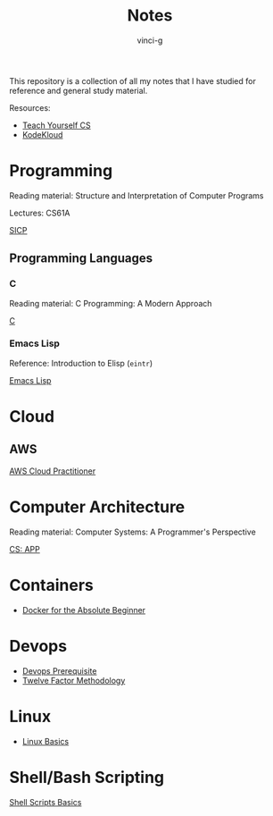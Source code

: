 #+TITLE: Notes
#+AUTHOR: vinci-g
#+DESCRIPTION: Technical notes

This repository is a collection of all my notes that I have studied for reference and general study material.

Resources:
- [[https://teachyourselfcs.com][Teach Yourself CS]]
- [[https://kodekloud.com][KodeKloud]]

* Programming
Reading material: Structure and Interpretation of Computer Programs

Lectures: CS61A

[[file:SICP/][SICP]]

** Programming Languages
*** C
Reading material: C Programming: A Modern Approach

[[file:C/][C]]

*** Emacs Lisp
Reference: Introduction to Elisp (~eintr~)

[[file:elisp/][Emacs Lisp]]

* Cloud

** AWS
[[file:KodeKloud/aws-cloud-practitioner/][AWS Cloud Practitioner]]

* Computer Architecture
Reading material: Computer Systems: A Programmer's Perspective

[[file:CS-APP/][CS: APP]]

* Containers
- [[file:KodeKloud/docker-for-the-absolute-beginner/][Docker for the Absolute Beginner]]

* Devops
- [[file:KodeKloud/devops-prerequisite/][Devops Prerequisite]]
- [[file:KodeKloud/12-factor-app/Twelve-Factor-App-Methodology.org][Twelve Factor Methodology]]

* Linux
- [[file:KodeKloud/linux-basics/][Linux Basics]]
  
* Shell/Bash Scripting
[[file:KodeKloud/shell-scripts-for-beginners/][Shell Scripts Basics]]
